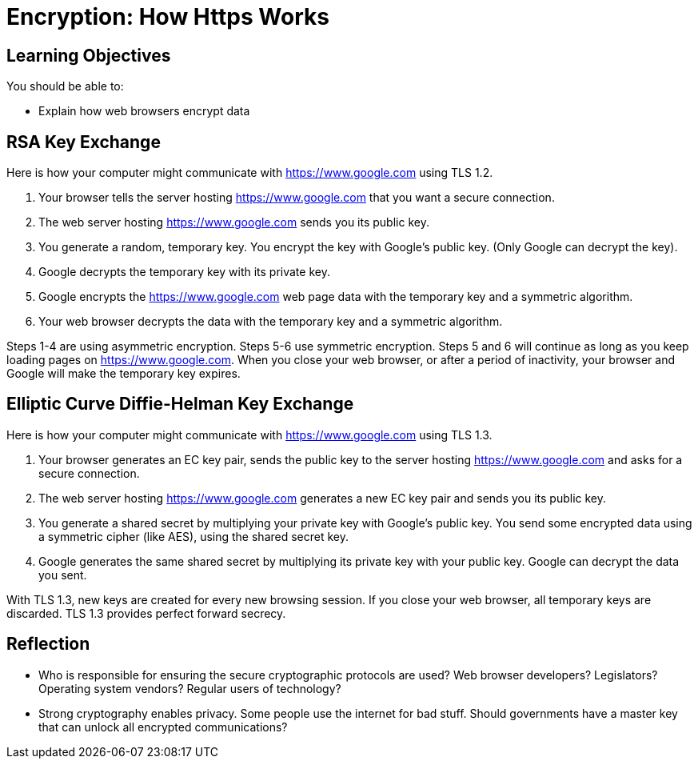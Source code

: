 = Encryption: How Https Works

== Learning Objectives

You should be able to:

* Explain how web browsers encrypt data

== RSA Key Exchange

Here is how your computer might communicate with https://www.google.com using TLS 1.2.

1. Your browser tells the server hosting https://www.google.com that you want a secure connection.
2. The web server hosting https://www.google.com sends you its public key.
3. You generate a random, temporary key. You encrypt the key with Google's public key. (Only Google can decrypt the key).
4. Google decrypts the temporary key with its private key.
5. Google encrypts the https://www.google.com web page data with the temporary key and a symmetric algorithm.
6. Your web browser decrypts the data with the temporary key and a symmetric algorithm.

Steps 1-4 are using asymmetric encryption. Steps 5-6 use symmetric encryption. Steps 5 and 6 will continue as long as you keep loading pages on https://www.google.com. When you close your web browser, or after a period of inactivity, your browser and Google will make 
the temporary key expires.

== Elliptic Curve Diffie-Helman Key Exchange

Here is how your computer might communicate with https://www.google.com using TLS 1.3.

1. Your browser generates an EC key pair, sends the public key to the server hosting https://www.google.com and asks for a secure connection.
2. The web server hosting https://www.google.com generates a new EC key pair and sends you its public key.
3. You generate a shared secret by multiplying your private key with Google's public key. You send some encrypted data using a symmetric cipher (like AES), using the shared secret key.
4. Google generates the same shared secret by multiplying its private key with your public key. Google can decrypt the data you sent.

With TLS 1.3, new keys are created for every new browsing session. If you close your web browser, all temporary keys are discarded. TLS 1.3 provides perfect forward secrecy.

== Reflection

* Who is responsible for ensuring the secure cryptographic protocols are used? Web browser developers? Legislators? Operating system vendors? Regular users of technology?
* Strong cryptography enables privacy. Some people use the internet for bad stuff. Should governments have a master key that can unlock all encrypted communications?

